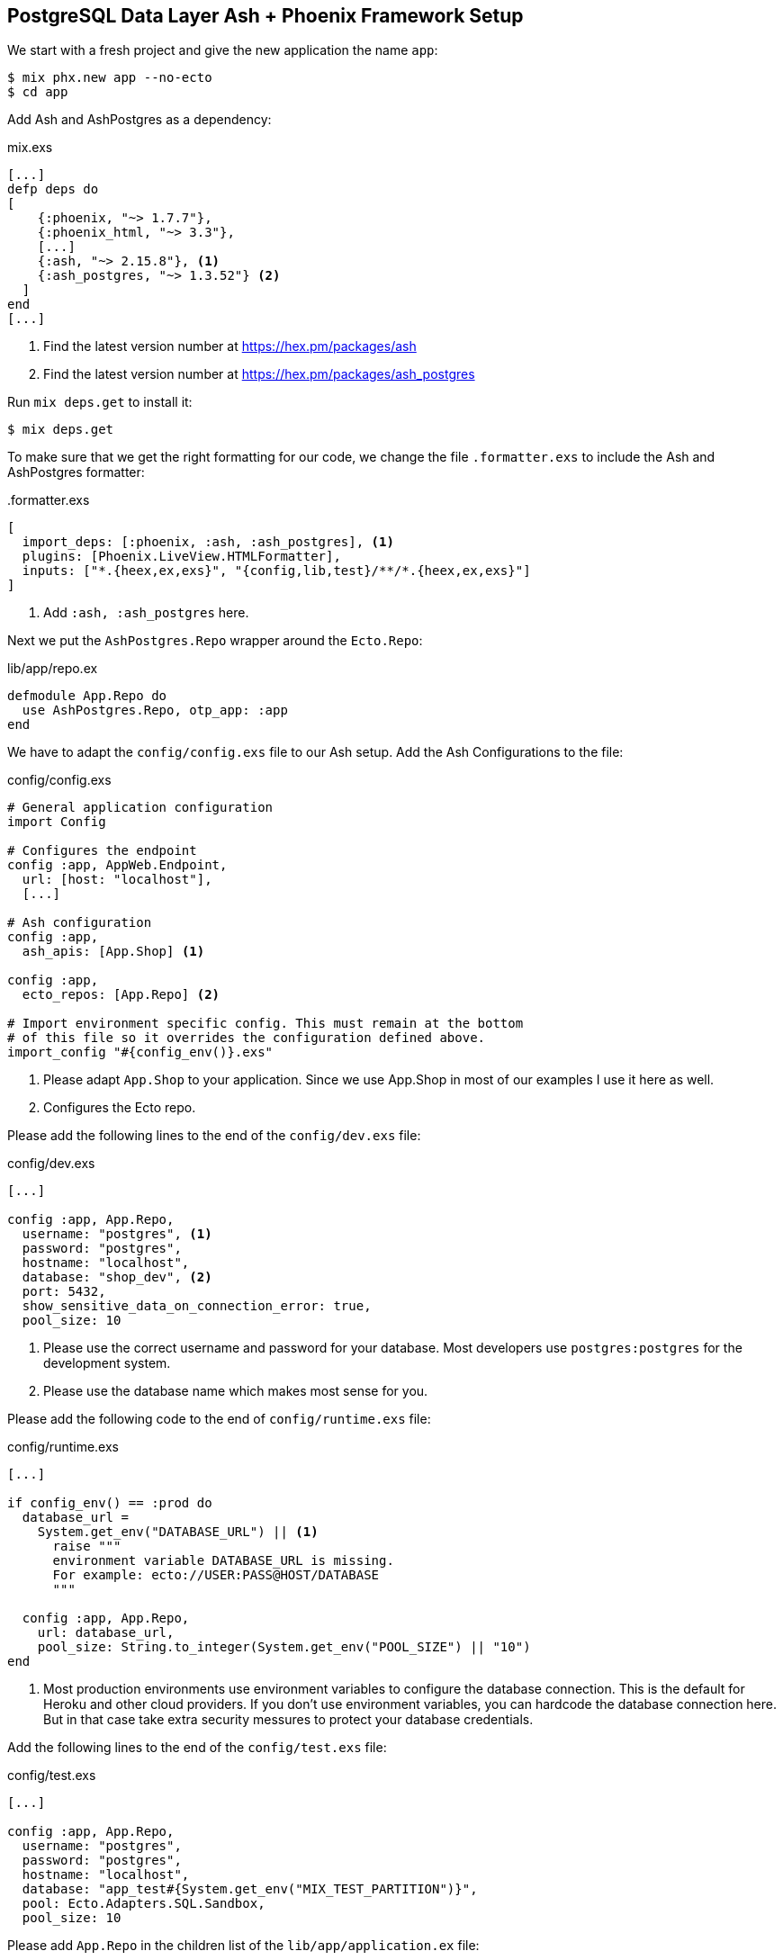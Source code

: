 [[postgresql-phoenix]]
## PostgreSQL Data Layer Ash + Phoenix Framework Setup

We start with a fresh project and give the new application the name `app`:

```bash
$ mix phx.new app --no-ecto
$ cd app
```

Add Ash and AshPostgres as a dependency:

[source,elixir,title='mix.exs']
----
[...]
defp deps do
[
    {:phoenix, "~> 1.7.7"},
    {:phoenix_html, "~> 3.3"},
    [...]
    {:ash, "~> 2.15.8"}, <1>
    {:ash_postgres, "~> 1.3.52"} <2>
  ]
end
[...]
----

<1> Find the latest version number at https://hex.pm/packages/ash
<2> Find the latest version number at https://hex.pm/packages/ash_postgres

Run `mix deps.get` to install it:

```bash
$ mix deps.get
```

To make sure that we get the right formatting for our code, we change
the file `.formatter.exs` to include the Ash and AshPostgres formatter:

[source,elixir,title='.formatter.exs']
----
[
  import_deps: [:phoenix, :ash, :ash_postgres], <1>
  plugins: [Phoenix.LiveView.HTMLFormatter],
  inputs: ["*.{heex,ex,exs}", "{config,lib,test}/**/*.{heex,ex,exs}"]
]
----

<1> Add `:ash, :ash_postgres` here.

Next we put the `AshPostgres.Repo` wrapper around the `Ecto.Repo`:

[source,elixir,title='lib/app/repo.ex']
----
defmodule App.Repo do
  use AshPostgres.Repo, otp_app: :app
end
----

We have to adapt the `config/config.exs` file to our Ash
setup. Add the Ash Configurations to the file:

[source,elixir,title='config/config.exs']
----
# General application configuration
import Config

# Configures the endpoint
config :app, AppWeb.Endpoint,
  url: [host: "localhost"],
  [...]

# Ash configuration
config :app,
  ash_apis: [App.Shop] <1>

config :app,
  ecto_repos: [App.Repo] <2>

# Import environment specific config. This must remain at the bottom
# of this file so it overrides the configuration defined above.
import_config "#{config_env()}.exs"
----

<1> Please adapt `App.Shop` to your application. Since we use App.Shop
in most of our examples I use it here as well.
<2> Configures the Ecto repo.

Please add the following lines to the end of the `config/dev.exs` file:

[source,elixir,title='config/dev.exs']
----
[...]

config :app, App.Repo,
  username: "postgres", <1>
  password: "postgres",
  hostname: "localhost",
  database: "shop_dev", <2>
  port: 5432,
  show_sensitive_data_on_connection_error: true,
  pool_size: 10
----

<1> Please use the correct username and password for your database.
Most developers use `postgres:postgres` for the development system.
<2> Please use the database name which makes most sense for you.

Please add the following code to the end of `config/runtime.exs` file:

[source,elixir,title='config/runtime.exs']
----
[...]

if config_env() == :prod do
  database_url =
    System.get_env("DATABASE_URL") || <1>
      raise """
      environment variable DATABASE_URL is missing.
      For example: ecto://USER:PASS@HOST/DATABASE
      """

  config :app, App.Repo,
    url: database_url,
    pool_size: String.to_integer(System.get_env("POOL_SIZE") || "10")
end
----

<1> Most production environments use environment variables to configure
the database connection. This is the default for Heroku and other
cloud providers. If you don't use environment variables, you can
hardcode the database connection here. But in that case take extra
security messures to protect your database credentials.

Add the following lines to the end of the `config/test.exs` file:

[source,elixir,title='config/test.exs']
----
[...]

config :app, App.Repo,
  username: "postgres",
  password: "postgres",
  hostname: "localhost",
  database: "app_test#{System.get_env("MIX_TEST_PARTITION")}",
  pool: Ecto.Adapters.SQL.Sandbox,
  pool_size: 10
----

Please add `App.Repo` in the children list of the `lib/app/application.ex` file:

[source,elixir,title='lib/app/application.ex']
----
defmodule App.Application do
  # See https://hexdocs.pm/elixir/Application.html
  # for more information on OTP Applications
  @moduledoc false

  use Application

  @impl true
  def start(_type, _args) do
    children = [
      # Start the Telemetry supervisor
      AppWeb.Telemetry,
      # Start the PubSub system
      {Phoenix.PubSub, name: App.PubSub},
      # Start Finch
      {Finch, name: App.Finch},
      # Start the Endpoint (http/https)
      AppWeb.Endpoint, <1>
      # Start a worker by calling: App.Worker.start_link(arg)
      # {App.Worker, arg}
      App.Repo <2>
    ]

    # See https://hexdocs.pm/elixir/Supervisor.html
    # for other strategies and supported options
    opts = [strategy: :one_for_one, name: App.Supervisor]
    Supervisor.start_link(children, opts)
  end

  # Tell Phoenix to update the endpoint configuration
  # whenever the application is updated.
  @impl true
  def config_change(changed, _new, removed) do
    AppWeb.Endpoint.config_change(changed, removed)
    :ok
  end
end
----

<1> Don't forget to add a comma here.
<2> Add this line.

Before you can start the Phoenix server you have to create a database.
To do that your app has to have at least one resource. The creation of
a resource is the next step.

[[ashpostgres-datalayer]]
### Add AshPostgres to a Resource

As an example we add a minimal `Product` resource to our
application. The resource is more or less empty. We add
more attributes later.

[source,elixir,title='lib/app/shop/resources/product.ex']
----
defmodule App.Shop.Product do
  use Ash.Resource,
    data_layer: AshPostgres.DataLayer <1>

  postgres do
    table "products" <2>
    repo App.Repo
  end

  attributes do
    uuid_primary_key :id <3>
  end

  actions do
    defaults [:create, :read, :update, :destroy]
  end

  code_interface do
    define_for App.Shop
    define :create
    define :read
    define :by_id, get_by: [:id], action: :read
    define :update
    define :destroy
  end
end
----

<1> Tells Ash to use the AshPostgres.DataLayer for this resource.
<2> Sets the name of the table in the database.
<3> An AshPostgres resource always has to have at least one UUID
primary key attribute.

Of course we need to add an internal API:

[source,elixir,title='lib/app/shop.ex']
----
defmodule App.Shop do
  use Ash.Api

  resources do
    resource App.Shop.Product
  end
end
----

The `products` table is not yet created. Not even the database
is created. We do that in the next step.

### Create the Database

Assuming that you have https://www.postgresql.org[PostgreSQL] installed
and running on your system, you can now create the database with the
`mix ash_postgres.create` command:

```elixir
$  mix ash_postgres.create
Compiling 2 files (.ex)
Generated app app
The database for App.Repo has been created
```

NOTE: Now is the first time you could actually start the Phoenix server
with `mix phx.server` without getting an error.

### Drop the Database

In case you need to drop (delete) the database you can use the
`mix ash_postgres.drop` command:

```elixir
$ mix ash_postgres.drop
The database for App.Repo has been dropped
```

NOTE: Please re-run `mix ash_postgres.create` now in case you ran
the drop command by accident while working this tutorial.

[[ash-codegen]]
### mix ash.codegen

`mix ash.codegen` scans your application for resources, keeps track
of them and generates migrations if things (e.g. attributes) change.

We created the database but it is still empty. It is time to use
`mix ash.codegen` to create a migration for the `Product` resource.

```elixir
$ mix ash.codegen
Running codegen for AshPostgres.DataLayer...
Compiling 1 file (.ex)

Extension Migrations:
No extensions to install

Generating Tenant Migrations:

Generating Migrations:
* creating priv/repo/migrations/20231005153554_migrate_resources1.exs
```

It is not a bad habit to check the generated migration file before
running the migration. In our case it looks like this:

```elixir
[...]
  def up do
    create table(:products, primary_key: false) do <1>
      add :id, :uuid, null: false, primary_key: true <2>
    end
  end

  def down do
    drop table(:products)
  end
[...]
```

<1> Create a table named `products`.
<2> Add a primary key column named `id` of type `uuid`.

[[ash_postgres-migrate]]
### mix ash_postgres.migrate

Now it is time to run the migration:

```elixir
$ mix ash_postgres.migrate

17:08:26.221 [info] == Running 20231005150754 App.Repo.Migrations.MigrateResources1.up/0 forward

17:08:26.222 [info] create table products

17:08:26.226 [info] == Migrated 20231005150754 in 0.0s
$
```

If you want to you can check the table with `psql`:

```bash
$ psql -h localhost -U postgres -d shop_dev -c "\d products"

            Table "public.products"
 Column | Type | Collation | Nullable | Default
--------+------+-----------+----------+---------
 id     | uuid |           | not null |
Indexes:
    "products_pkey" PRIMARY KEY, btree (id)
```

[[ash_postgres-rollback]]
### mix ash_postgres.rollback

Sometimes you want to undo a migration. You can do that with
`mix ash_postgres.rollback`:

```elixir
$ mix ash_postgres.rollback

14:29:49.017 [info] == Running 20231006105336 App.Repo.Migrations.MigrateResources5.down/0 forward

14:29:49.018 [info] drop table products

14:29:49.019 [info] == Migrated 20231006105336 in 0.0s
```

NOTE: In case you just did a rollback in this example you want to migrate again
with `mix ash_postgres.migrate` before you continue.

### Add Attributes to a Resource

Let's add two attributes to the `Product` resource:

[source,elixir,title='lib/app/shop/resources/product.ex']
----
defmodule App.Shop.Product do
  use Ash.Resource,
    data_layer: AshPostgres.DataLayer

  postgres do
    table "products"
    repo App.Repo
  end

  attributes do
    uuid_primary_key :id
    attribute :name, :string <1>
    attribute :price, :float <2>
  end

  actions do
    defaults [:create, :read, :update, :destroy]
  end

  code_interface do
    define_for App.Shop
    define :create
    define :read
    define :by_id, get_by: [:id], action: :read
    define :by_name, get_by: [:name], action: :read <3>
    define :update
    define :destroy
  end
end
----

<1> A :name attribute of type :string.
<2> A :price attribute of type :float.
<3> A :by_name action that can be used to find a product by its name.

Start `mix ash.codegen` again:

```elixir
$ mix ash.codegen
Running codegen for AshPostgres.DataLayer...
Compiling 1 file (.ex)

Extension Migrations:
No extensions to install

Generating Tenant Migrations:

Generating Migrations:
* creating priv/repo/migrations/20231005155818_migrate_resources2.exs <1>
$ mix ash_postgres.migrate <2>

17:58:36.046 [info] == Running 20231005155818 App.Repo.Migrations.MigrateResources2.up/0 forward

17:58:36.047 [info] alter table products

17:58:36.050 [info] == Migrated 20231005155818 in 0.0s
$
```

<1> `mix ash.codegen` created a new migration file which includes the new attributes.
<2> `mix ash_postgres.migrate` runs the migration.

Because we are curious we check the table again:

```bash
$ psql -h localhost -U postgres -d shop_dev -c "\d products"

              Table "public.products"
 Column |  Type   | Collation | Nullable | Default
--------+---------+-----------+----------+---------
 id     | uuid    |           | not null |
 name   | text    |           |          |
 price  | numeric |           |          |
Indexes:
    "products_pkey" PRIMARY KEY, btree (id)
```

Time to add two entries into the products table (a Banana and a Pineapple):

```elixir
$ iex -S mix
iex(1)> alias App.Shop.Product
App.Shop.Product
iex(2)> Product.create!(%{name: "Banana", price: 0.10})
[debug] QUERY OK db=0.7ms idle=825.2ms
begin []
[debug] QUERY OK db=0.5ms
INSERT INTO "products" ("id","name","price") VALUES ($1,$2,$3)
RETURNING "price","name","id"
["7a4c1e30-09ea-421b-99dd-4db53d3140aa", "Banana", 0.1] <1>
[debug] QUERY OK db=0.2ms
commit []
#App.Shop.Product<
  __meta__: #Ecto.Schema.Metadata<:loaded, "products">,
  id: "7a4c1e30-09ea-421b-99dd-4db53d3140aa",
  name: "Banana",
  price: 0.1,
  aggregates: %{},
  calculations: %{},
  ...
>
iex(3)> Product.create!(%{name: "Pineapple", price: 0.50})
[debug] QUERY OK db=0.4ms idle=259.6ms
begin []
[debug] QUERY OK db=0.8ms
INSERT INTO "products" ("id","name","price") VALUES ($1,$2,$3)
RETURNING "price","name","id"
["94980538-dc42-4a58-aa0b-a2237b493ab6", "Pineapple", 0.5]
[debug] QUERY OK db=1.0ms
commit []
#App.Shop.Product<
  __meta__: #Ecto.Schema.Metadata<:loaded, "products">,
  id: "94980538-dc42-4a58-aa0b-a2237b493ab6",
  name: "Pineapple",
  price: 0.5,
  aggregates: %{},
  calculations: %{},
  ...
>
iex(4)>
```

<1> In development mode you see these SQL debugging messages.

After pressing `Ctrl-C` two times to exit the `iex` session
we can check the table again:

```bash
 psql -h localhost -U postgres -d shop_dev -c "select * from products"
                  id                  |   name    | price
--------------------------------------+-----------+-------
 7a4c1e30-09ea-421b-99dd-4db53d3140aa | Banana    |   0.1
 94980538-dc42-4a58-aa0b-a2237b493ab6 | Pineapple |   0.5
(2 rows)
```

Congratulation! You just created your first Ash application with a
PostgreSQL database.

TIP: **Never forget to run `mix ash.codegen`** and `mix ash_postgres.migrate`
after you change a resource. Otherwise the changes will not be reflected
in the database.

### phx.gen.html

Using `--no-ecto` creates a Phoenix system in which you can not
use generators such as `phx.gen.html`, `phx.gen.json`, `phx.gen.live` and
`phx.gen.context` as usual because they generate a context file but that
is not needed any more with Ash. **You can still use the generators but
you have to use them with the `--no-context` flag.** This will generate
HTML and JSON files but skip the context.

To give you an idea I'll show you what you have to change to get an `:index`
and a `:show` view working.

We start with the generator:

```elixir
$ mix phx.gen.html Shop Product products name:string price:float --no-context
* creating lib/app_web/controllers/product_controller.ex
* creating lib/app_web/controllers/product_html/edit.html.heex
* creating lib/app_web/controllers/product_html/index.html.heex
* creating lib/app_web/controllers/product_html/new.html.heex
* creating lib/app_web/controllers/product_html/show.html.heex
* creating lib/app_web/controllers/product_html/product_form.html.heex
* creating lib/app_web/controllers/product_html.ex
* creating test/app_web/controllers/product_controller_test.exs

Add the resource to your browser scope in lib/app_web/router.ex:

    resources "/products", ProductController
```

As requested by the generator we add the resource to the routes:

[source,elixir,title='lib/app_web/router.ex']
----
  [...]
  scope "/", AppWeb do
    pipe_through :browser

    get "/", PageController, :home
    resources "/products", ProductController, only: [:index, :show] <1>
  end
  [...]
----

<1> Since we only want to implement the `:index` and `:show` actions we
    restrict the resource to these two actions.

Please addapt or replace the controller file with the following content:

[source,elixir,title='lib/app_web/controllers/product_controller.ex']
----
defmodule AppWeb.ProductController do
  use AppWeb, :controller

  alias App.Shop
  alias App.Shop.Product

  def index(conn, _params) do
    products = Product.read!()
    render(conn, :index, products: products)
  end

  def show(conn, %{"id" => id}) do
    product = Product.by_id!(id)
    render(conn, :show, product: product)
  end
end
----

Now you can start the Phoenix server:

```bash
$ mix phx.server
[info] Running AppWeb.Endpoint with cowboy 2.10.0 at 127.0.0.1:4000 (http)
[info] Access AppWeb.Endpoint at http://localhost:4000
[watch] build finished, watching for changes...

Rebuilding...

Done in 147ms.
```

And open the browser at http://localhost:4000/products
